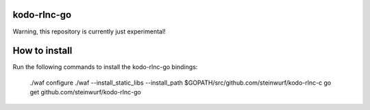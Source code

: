 kodo-rlnc-go
============

Warning, this repository is currently just experimental!

How to install
==============

Run the following commands to install the kodo-rlnc-go bindings:

    ./waf configure
    ./waf --install_static_libs --install_path $GOPATH/src/github.com/steinwurf/kodo-rlnc-c
    go get github.com/steinwurf/kodo-rlnc-go
